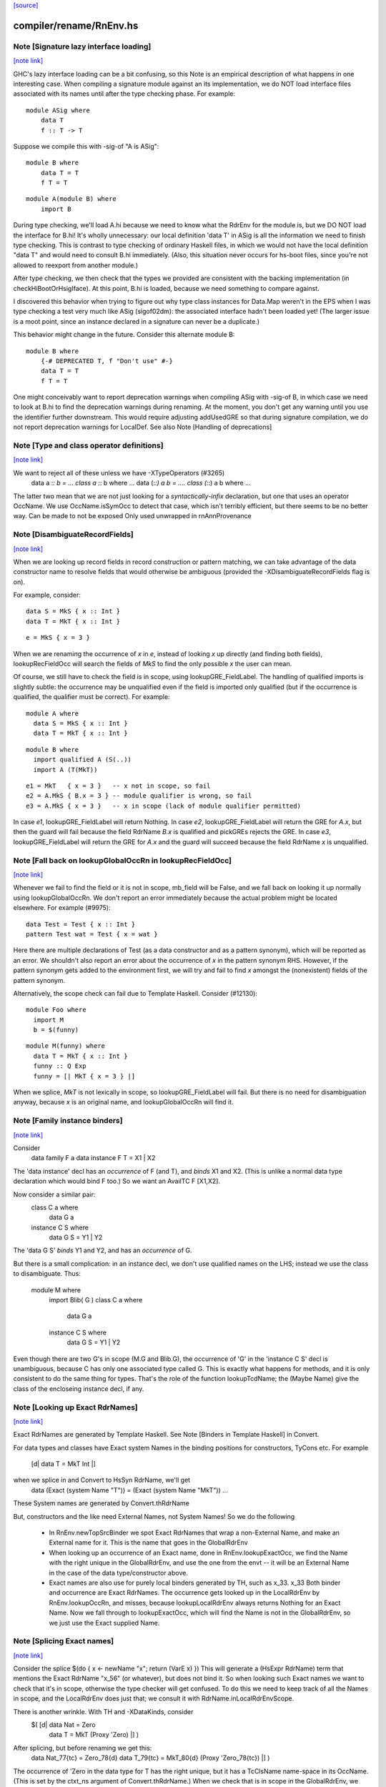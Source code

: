 `[source] <https://gitlab.haskell.org/ghc/ghc/tree/master/compiler/rename/RnEnv.hs>`_

compiler/rename/RnEnv.hs
========================


Note [Signature lazy interface loading]
~~~~~~~~~~~~~~~~~~~~~~~~~~~~~~~~~~~~~~~

`[note link] <https://gitlab.haskell.org/ghc/ghc/tree/master/compiler/rename/RnEnv.hs#L91>`__

GHC's lazy interface loading can be a bit confusing, so this Note is an
empirical description of what happens in one interesting case. When
compiling a signature module against an its implementation, we do NOT
load interface files associated with its names until after the type
checking phase.  For example:

::

    module ASig where
        data T
        f :: T -> T

Suppose we compile this with -sig-of "A is ASig":

::

    module B where
        data T = T
        f T = T

::

    module A(module B) where
        import B

During type checking, we'll load A.hi because we need to know what the
RdrEnv for the module is, but we DO NOT load the interface for B.hi!
It's wholly unnecessary: our local definition 'data T' in ASig is all
the information we need to finish type checking.  This is contrast to
type checking of ordinary Haskell files, in which we would not have the
local definition "data T" and would need to consult B.hi immediately.
(Also, this situation never occurs for hs-boot files, since you're not
allowed to reexport from another module.)

After type checking, we then check that the types we provided are
consistent with the backing implementation (in checkHiBootOrHsigIface).
At this point, B.hi is loaded, because we need something to compare
against.

I discovered this behavior when trying to figure out why type class
instances for Data.Map weren't in the EPS when I was type checking a
test very much like ASig (sigof02dm): the associated interface hadn't
been loaded yet!  (The larger issue is a moot point, since an instance
declared in a signature can never be a duplicate.)

This behavior might change in the future.  Consider this
alternate module B:

::

    module B where
        {-# DEPRECATED T, f "Don't use" #-}
        data T = T
        f T = T

One might conceivably want to report deprecation warnings when compiling
ASig with -sig-of B, in which case we need to look at B.hi to find the
deprecation warnings during renaming.  At the moment, you don't get any
warning until you use the identifier further downstream.  This would
require adjusting addUsedGRE so that during signature compilation,
we do not report deprecation warnings for LocalDef.  See also
Note [Handling of deprecations]



Note [Type and class operator definitions]
~~~~~~~~~~~~~~~~~~~~~~~~~~~~~~~~~~~~~~~~~~

`[note link] <https://gitlab.haskell.org/ghc/ghc/tree/master/compiler/rename/RnEnv.hs#L221>`__

We want to reject all of these unless we have -XTypeOperators (#3265)
   data a :*: b  = ...
   class a :*: b where ...
   data (:*:) a b  = ....
   class (:*:) a b where ...
The latter two mean that we are not just looking for a
*syntactically-infix* declaration, but one that uses an operator
OccName.  We use OccName.isSymOcc to detect that case, which isn't
terribly efficient, but there seems to be no better way.
Can be made to not be exposed
Only used unwrapped in rnAnnProvenance



Note [DisambiguateRecordFields]
~~~~~~~~~~~~~~~~~~~~~~~~~~~~~~~

`[note link] <https://gitlab.haskell.org/ghc/ghc/tree/master/compiler/rename/RnEnv.hs#L471>`__

When we are looking up record fields in record construction or pattern
matching, we can take advantage of the data constructor name to
resolve fields that would otherwise be ambiguous (provided the
-XDisambiguateRecordFields flag is on).

For example, consider:

::

   data S = MkS { x :: Int }
   data T = MkT { x :: Int }

::

   e = MkS { x = 3 }

When we are renaming the occurrence of `x` in `e`, instead of looking
`x` up directly (and finding both fields), lookupRecFieldOcc will
search the fields of `MkS` to find the only possible `x` the user can
mean.

Of course, we still have to check the field is in scope, using
lookupGRE_FieldLabel.  The handling of qualified imports is slightly
subtle: the occurrence may be unqualified even if the field is
imported only qualified (but if the occurrence is qualified, the
qualifier must be correct). For example:

::

   module A where
     data S = MkS { x :: Int }
     data T = MkT { x :: Int }

::

   module B where
     import qualified A (S(..))
     import A (T(MkT))

::

     e1 = MkT   { x = 3 }   -- x not in scope, so fail
     e2 = A.MkS { B.x = 3 } -- module qualifier is wrong, so fail
     e3 = A.MkS { x = 3 }   -- x in scope (lack of module qualifier permitted)

In case `e1`, lookupGRE_FieldLabel will return Nothing.  In case `e2`,
lookupGRE_FieldLabel will return the GRE for `A.x`, but then the guard
will fail because the field RdrName `B.x` is qualified and pickGREs
rejects the GRE.  In case `e3`, lookupGRE_FieldLabel will return the
GRE for `A.x` and the guard will succeed because the field RdrName `x`
is unqualified.



Note [Fall back on lookupGlobalOccRn in lookupRecFieldOcc]
~~~~~~~~~~~~~~~~~~~~~~~~~~~~~~~~~~~~~~~~~~~~~~~~~~~~~~~~~~

`[note link] <https://gitlab.haskell.org/ghc/ghc/tree/master/compiler/rename/RnEnv.hs#L516>`__

Whenever we fail to find the field or it is not in scope, mb_field
will be False, and we fall back on looking it up normally using
lookupGlobalOccRn.  We don't report an error immediately because the
actual problem might be located elsewhere.  For example (#9975):

::

   data Test = Test { x :: Int }
   pattern Test wat = Test { x = wat }

Here there are multiple declarations of Test (as a data constructor
and as a pattern synonym), which will be reported as an error.  We
shouldn't also report an error about the occurrence of `x` in the
pattern synonym RHS.  However, if the pattern synonym gets added to
the environment first, we will try and fail to find `x` amongst the
(nonexistent) fields of the pattern synonym.

Alternatively, the scope check can fail due to Template Haskell.
Consider (#12130):

::

   module Foo where
     import M
     b = $(funny)

::

   module M(funny) where
     data T = MkT { x :: Int }
     funny :: Q Exp
     funny = [| MkT { x = 3 } |]

When we splice, `MkT` is not lexically in scope, so
lookupGRE_FieldLabel will fail.  But there is no need for
disambiguation anyway, because `x` is an original name, and
lookupGlobalOccRn will find it.



Note [Family instance binders]
~~~~~~~~~~~~~~~~~~~~~~~~~~~~~~

`[note link] <https://gitlab.haskell.org/ghc/ghc/tree/master/compiler/rename/RnEnv.hs#L748>`__

Consider
  data family F a
  data instance F T = X1 | X2

The 'data instance' decl has an *occurrence* of F (and T), and *binds*
X1 and X2.  (This is unlike a normal data type declaration which would
bind F too.)  So we want an AvailTC F [X1,X2].

Now consider a similar pair:
  class C a where
    data G a
  instance C S where
    data G S = Y1 | Y2

The 'data G S' *binds* Y1 and Y2, and has an *occurrence* of G.

But there is a small complication: in an instance decl, we don't use
qualified names on the LHS; instead we use the class to disambiguate.
Thus:
  module M where
    import Blib( G )
    class C a where
      data G a
    instance C S where
      data G S = Y1 | Y2
Even though there are two G's in scope (M.G and Blib.G), the occurrence
of 'G' in the 'instance C S' decl is unambiguous, because C has only
one associated type called G. This is exactly what happens for methods,
and it is only consistent to do the same thing for types. That's the
role of the function lookupTcdName; the (Maybe Name) give the class of
the encloseing instance decl, if any.



Note [Looking up Exact RdrNames]
~~~~~~~~~~~~~~~~~~~~~~~~~~~~~~~~

`[note link] <https://gitlab.haskell.org/ghc/ghc/tree/master/compiler/rename/RnEnv.hs#L782>`__

Exact RdrNames are generated by Template Haskell.  See Note [Binders
in Template Haskell] in Convert.

For data types and classes have Exact system Names in the binding
positions for constructors, TyCons etc.  For example
    [d| data T = MkT Int |]
when we splice in and Convert to HsSyn RdrName, we'll get
    data (Exact (system Name "T")) = (Exact (system Name "MkT")) ...
These System names are generated by Convert.thRdrName

But, constructors and the like need External Names, not System Names!
So we do the following

 * In RnEnv.newTopSrcBinder we spot Exact RdrNames that wrap a
   non-External Name, and make an External name for it. This is
   the name that goes in the GlobalRdrEnv

 * When looking up an occurrence of an Exact name, done in
   RnEnv.lookupExactOcc, we find the Name with the right unique in the
   GlobalRdrEnv, and use the one from the envt -- it will be an
   External Name in the case of the data type/constructor above.

 * Exact names are also use for purely local binders generated
   by TH, such as    \x_33. x_33
   Both binder and occurrence are Exact RdrNames.  The occurrence
   gets looked up in the LocalRdrEnv by RnEnv.lookupOccRn, and
   misses, because lookupLocalRdrEnv always returns Nothing for
   an Exact Name.  Now we fall through to lookupExactOcc, which
   will find the Name is not in the GlobalRdrEnv, so we just use
   the Exact supplied Name.



Note [Splicing Exact names]
~~~~~~~~~~~~~~~~~~~~~~~~~~~

`[note link] <https://gitlab.haskell.org/ghc/ghc/tree/master/compiler/rename/RnEnv.hs#L815>`__

Consider the splice $(do { x <- newName "x"; return (VarE x) })
This will generate a (HsExpr RdrName) term that mentions the
Exact RdrName "x_56" (or whatever), but does not bind it.  So
when looking such Exact names we want to check that it's in scope,
otherwise the type checker will get confused.  To do this we need to
keep track of all the Names in scope, and the LocalRdrEnv does just that;
we consult it with RdrName.inLocalRdrEnvScope.

There is another wrinkle.  With TH and -XDataKinds, consider
   $( [d| data Nat = Zero
          data T = MkT (Proxy 'Zero)  |] )
After splicing, but before renaming we get this:
   data Nat_77{tc} = Zero_78{d}
   data T_79{tc} = MkT_80{d} (Proxy 'Zero_78{tc})  |] )
The occurrence of 'Zero in the data type for T has the right unique,
but it has a TcClsName name-space in its OccName.  (This is set by
the ctxt_ns argument of Convert.thRdrName.)  When we check that is
in scope in the GlobalRdrEnv, we need to look up the DataName namespace
too.  (An alternative would be to make the GlobalRdrEnv also have
a Name -> GRE mapping.)



Note [Template Haskell ambiguity]
~~~~~~~~~~~~~~~~~~~~~~~~~~~~~~~~~

`[note link] <https://gitlab.haskell.org/ghc/ghc/tree/master/compiler/rename/RnEnv.hs#L838>`__

The GlobalRdrEnv invariant says that if
  occ -> [gre1, ..., gren]
then the gres have distinct Names (INVARIANT 1 of GlobalRdrEnv).
This is guaranteed by extendGlobalRdrEnvRn (the dups check in add_gre).

So how can we get multiple gres in lookupExactOcc_maybe?  Because in
TH we might use the same TH NameU in two different name spaces.
eg (#7241):
   $(newName "Foo" >>= \o -> return [DataD [] o [] [RecC o []] [''Show]])
Here we generate a type constructor and data constructor with the same
unique, but different name spaces.

It'd be nicer to rule this out in extendGlobalRdrEnvRn, but that would
mean looking up the OccName in every name-space, just in case, and that
seems a bit brutal.  So it's just done here on lookup.  But we might
need to revisit that choice.



Note [Usage for sub-bndrs]
~~~~~~~~~~~~~~~~~~~~~~~~~~

`[note link] <https://gitlab.haskell.org/ghc/ghc/tree/master/compiler/rename/RnEnv.hs#L857>`__

If you have this
   import qualified M( C( f ) )
   instance M.C T where
     f x = x
then is the qualified import M.f used?  Obviously yes.
But the RdrName used in the instance decl is unqualified.  In effect,
we fill in the qualification by looking for f's whose class is M.C
But when adding to the UsedRdrNames we must make that qualification
explicit (saying "used  M.f"), otherwise we get "Redundant import of M.f".

So we make up a suitable (fake) RdrName.  But be careful
   import qualified M
   import M( C(f) )
   instance C T where
     f x = x
Here we want to record a use of 'f', not of 'M.f', otherwise
we'll miss the fact that the qualified import is redundant.

--------------------------------------------------
--              Occurrences
--------------------------------------------------



Note [Promoted variables in types]
~~~~~~~~~~~~~~~~~~~~~~~~~~~~~~~~~~

`[note link] <https://gitlab.haskell.org/ghc/ghc/tree/master/compiler/rename/RnEnv.hs#L973>`__

Consider this (#12686):
   x = True
   data Bad = Bad 'x

The parser treats the quote in 'x as saying "use the term
namespace", so we'll get (Bad x{v}), with 'x' in the
VarName namespace.  If we don't test for this, the renamer
will happily rename it to the x bound at top level, and then
the typecheck falls over because it doesn't have 'x' in scope
when kind-checking.



Note [Demotion]
~~~~~~~~~~~~~~~

`[note link] <https://gitlab.haskell.org/ghc/ghc/tree/master/compiler/rename/RnEnv.hs#L986>`__

When the user writes:
  data Nat = Zero | Succ Nat
  foo :: f Zero -> Int

'Zero' in the type signature of 'foo' is parsed as:
  HsTyVar ("Zero", TcClsName)

When the renamer hits this occurrence of 'Zero' it's going to realise
that it's not in scope. But because it is renaming a type, it knows
that 'Zero' might be a promoted data constructor, so it will demote
its namespace to DataName and do a second lookup.

The final result (after the renamer) will be:
  HsTyVar ("Zero", DataName)



Note [Handling of deprecations]
~~~~~~~~~~~~~~~~~~~~~~~~~~~~~~~

`[note link] <https://gitlab.haskell.org/ghc/ghc/tree/master/compiler/rename/RnEnv.hs#L1188>`__

* We report deprecations at each *occurrence* of the deprecated thing
  (see #5867)

* We do not report deprecations for locally-defined names. For a
  start, we may be exporting a deprecated thing. Also we may use a
  deprecated thing in the defn of another deprecated things.  We may
  even use a deprecated thing in the defn of a non-deprecated thing,
  when changing a module's interface.

* addUsedGREs: we do not report deprecations for sub-binders:
     - the ".." completion for records
     - the ".." in an export item 'T(..)'
     - the things exported by a module export 'module M'



Note [Used names with interface not loaded]
~~~~~~~~~~~~~~~~~~~~~~~~~~~~~~~~~~~~~~~~~~~

`[note link] <https://gitlab.haskell.org/ghc/ghc/tree/master/compiler/rename/RnEnv.hs#L1275>`__

It's (just) possible to find a used
Name whose interface hasn't been loaded:

a) It might be a WiredInName; in that case we may not load
   its interface (although we could).

b) It might be GHC.Real.fromRational, or GHC.Num.fromInteger
   These are seen as "used" by the renamer (if -XRebindableSyntax)
   is on), but the typechecker may discard their uses
   if in fact the in-scope fromRational is GHC.Read.fromRational,
   (see tcPat.tcOverloadedLit), and the typechecker sees that the type
   is fixed, say, to GHC.Base.Float (see Inst.lookupSimpleInst).
   In that obscure case it won't force the interface in.

In both cases we simply don't permit deprecations;
this is, after all, wired-in stuff.



Note [Safe Haskell and GHCi]
~~~~~~~~~~~~~~~~~~~~~~~~~~~~

`[note link] <https://gitlab.haskell.org/ghc/ghc/tree/master/compiler/rename/RnEnv.hs#L1316>`__

We DON'T do this Safe Haskell as we need to check imports. We can
and should instead check the qualified import but at the moment
this requires some refactoring so leave as a TODO



Note [Looking up signature names]
~~~~~~~~~~~~~~~~~~~~~~~~~~~~~~~~~

`[note link] <https://gitlab.haskell.org/ghc/ghc/tree/master/compiler/rename/RnEnv.hs#L1359>`__

lookupSigOccRn is used for type signatures and pragmas
Is this valid?
  module A
        import M( f )
        f :: Int -> Int
        f x = x
It's clear that the 'f' in the signature must refer to A.f
The Haskell98 report does not stipulate this, but it will!
So we must treat the 'f' in the signature in the same way
as the binding occurrence of 'f', using lookupBndrRn

However, consider this case:
        import M( f )
        f :: Int -> Int
        g x = x
We don't want to say 'f' is out of scope; instead, we want to
return the imported 'f', so that later on the reanamer will
correctly report "misplaced type sig".



Note [Signatures for top level things]
~~~~~~~~~~~~~~~~~~~~~~~~~~~~~~~~~~~~~~

`[note link] <https://gitlab.haskell.org/ghc/ghc/tree/master/compiler/rename/RnEnv.hs#L1380>`__

data HsSigCtxt = ... | TopSigCtxt NameSet | ....

* The NameSet says what is bound in this group of bindings.
  We can't use isLocalGRE from the GlobalRdrEnv, because of this:
       f x = x
       $( ...some TH splice... )
       f :: Int -> Int
  When we encounter the signature for 'f', the binding for 'f'
  will be in the GlobalRdrEnv, and will be a LocalDef. Yet the
  signature is mis-placed

* For type signatures the NameSet should be the names bound by the
  value bindings; for fixity declarations, the NameSet should also
  include class sigs and record selectors

::

      infix 3 `f`          -- Yes, ok
      f :: C a => a -> a   -- No, not ok
      class C a where
        f :: a -> a



Note [dataTcOccs and Exact Names]
~~~~~~~~~~~~~~~~~~~~~~~~~~~~~~~~~

`[note link] <https://gitlab.haskell.org/ghc/ghc/tree/master/compiler/rename/RnEnv.hs#L1537>`__

Exact RdrNames can occur in code generated by Template Haskell, and generally
those references are, well, exact. However, the TH `Name` type isn't expressive
enough to always track the correct namespace information, so we sometimes get
the right Unique but wrong namespace. Thus, we still have to do the double-lookup
for Exact RdrNames.

There is also an awkward situation for built-in syntax. Example in GHCi
   :info []
This parses as the Exact RdrName for nilDataCon, but we also want
the list type constructor.

Note that setRdrNameSpace on an Exact name requires the Name to be External,
which it always is for built in syntax.

